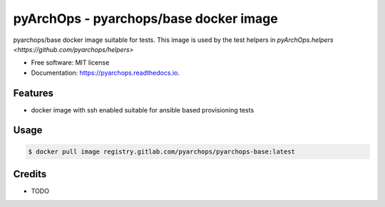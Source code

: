 ==========================================
pyArchOps - pyarchops/base docker image
==========================================


.. image:: https://img.shields.io/gitlab/pipeline/pyarchops/pyarchops-base/next-release.svg
        :target: https://gitlab.com/pyarchops/pyarchops-base/pipelines


pyarchops/base docker image suitable for tests.
This image is used by the test helpers in `pyArchOps.helpers <https://github.com/pyarchops/helpers>`


* Free software: MIT license
* Documentation: https://pyarchops.readthedocs.io.


Features
--------

* docker image with ssh enabled suitable for ansible based provisioning tests


Usage
--------------

.. code-block:: console

    $ docker pull image registry.gitlab.com/pyarchops/pyarchops-base:latest


Credits
-------

* TODO

